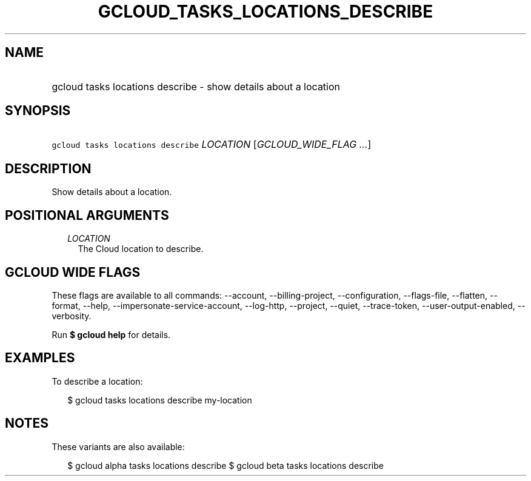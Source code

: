 
.TH "GCLOUD_TASKS_LOCATIONS_DESCRIBE" 1



.SH "NAME"
.HP
gcloud tasks locations describe \- show details about a location



.SH "SYNOPSIS"
.HP
\f5gcloud tasks locations describe\fR \fILOCATION\fR [\fIGCLOUD_WIDE_FLAG\ ...\fR]



.SH "DESCRIPTION"

Show details about a location.



.SH "POSITIONAL ARGUMENTS"

.RS 2m
.TP 2m
\fILOCATION\fR
The Cloud location to describe.


.RE
.sp

.SH "GCLOUD WIDE FLAGS"

These flags are available to all commands: \-\-account, \-\-billing\-project,
\-\-configuration, \-\-flags\-file, \-\-flatten, \-\-format, \-\-help,
\-\-impersonate\-service\-account, \-\-log\-http, \-\-project, \-\-quiet,
\-\-trace\-token, \-\-user\-output\-enabled, \-\-verbosity.

Run \fB$ gcloud help\fR for details.



.SH "EXAMPLES"

To describe a location:

.RS 2m
$ gcloud tasks locations describe my\-location
.RE



.SH "NOTES"

These variants are also available:

.RS 2m
$ gcloud alpha tasks locations describe
$ gcloud beta tasks locations describe
.RE

